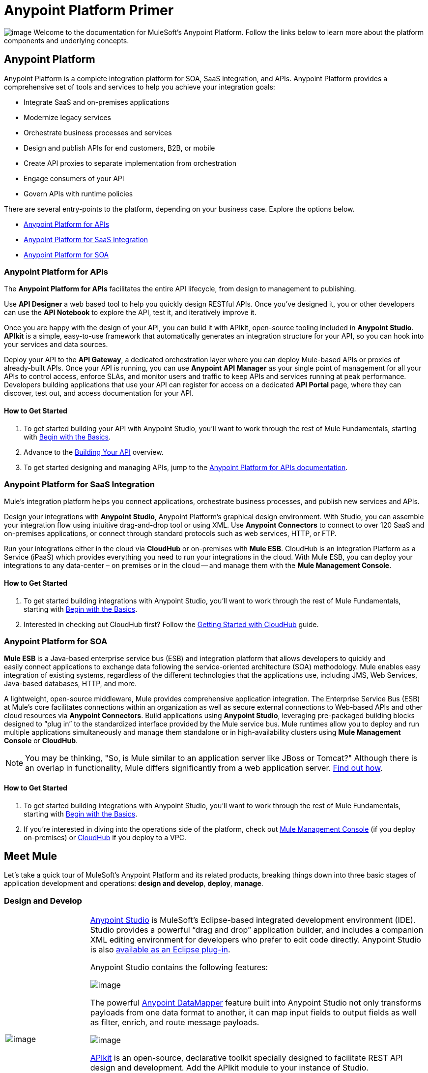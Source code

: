 = Anypoint Platform Primer
:keywords: anypoint, platform, saas, api, proxy

image:/documentation/download/thumbnails/122751577/icon-muleears-blue-big.png?version=1&modificationDate=1398809343844[image]
Welcome to the documentation for MuleSoft's Anypoint Platform. Follow the links below to learn more about the platform components and underlying concepts. 

== Anypoint Platform

Anypoint Platform is a complete integration platform for SOA, SaaS integration, and APIs. Anypoint Platform provides a comprehensive set of tools and services to help you achieve your integration goals:

* Integrate SaaS and on-premises applications
* Modernize legacy services
* Orchestrate business processes and services
* Design and publish APIs for end customers, B2B, or mobile
* Create API proxies to separate implementation from orchestration
* Engage consumers of your API
* Govern APIs with runtime policies

There are several entry-points to the platform, depending on your business case. Explore the options below.

* link:#AnypointPlatformPrimer-api[Anypoint Platform for APIs]
* link:#AnypointPlatformPrimer-saas[Anypoint Platform for SaaS Integration]
* link:#AnypointPlatformPrimer-soa[Anypoint Platform for SOA]

=== Anypoint Platform for APIs

The *Anypoint Platform for APIs* facilitates the entire API lifecycle, from design to management to publishing.

Use *API Designer* a web based tool to help you quickly design RESTful APIs. Once you’ve designed it, you or other developers can use the *API Notebook* to explore the API, test it, and iteratively improve it.

Once you are happy with the design of your API, you can build it with APIkit, open-source tooling included in *Anypoint Studio*. *APIkit* is a simple, easy-to-use framework that automatically generates an integration structure for your API, so you can hook into your services and data sources.

Deploy your API to the *API Gateway*, a dedicated orchestration layer where you can deploy Mule-based APIs or proxies of already-built APIs. Once your API is running, you can use *Anypoint API Manager* as your single point of management for all your APIs to control access, enforce SLAs, and monitor users and traffic to keep APIs and services running at peak performance. Developers building applications that use your API can register for access on a dedicated *API Portal* page, where they can discover, test out, and access documentation for your API.

==== How to Get Started

. To get started building your API with Anypoint Studio, you’ll want to work through the rest of Mule Fundamentals, starting with link:/documentation/display/current/Begin+with+the+Basics[Begin with the Basics].
. Advance to the link:/documentation/display/current/Building+Your+API[Building Your API] overview.
. To get started designing and managing APIs, jump to the link:/documentation/display/current/Anypoint+Platform+for+APIs[Anypoint Platform for APIs documentation].

=== Anypoint Platform for SaaS Integration

Mule's integration platform helps you connect applications, orchestrate business processes, and publish new services and APIs.

Design your integrations with *Anypoint Studio*, Anypoint Platform's graphical design environment. With Studio, you can assemble your integration flow using intuitive drag-and-drop tool or using XML. Use *Anypoint Connectors* to connect to over 120 SaaS and on-premises applications, or connect through standard protocols such as web services, HTTP, or FTP.

Run your integrations either in the cloud via *CloudHub* or on-premises with *Mule ESB*. CloudHub is an integration Platform as a Service (iPaaS) which provides everything you need to run your integrations in the cloud. With Mule ESB, you can deploy your integrations to any data-center – on premises or in the cloud -- and manage them with the *Mule Management Console*.

==== How to Get Started

. To get started building integrations with Anypoint Studio, you’ll want to work through the rest of Mule Fundamentals, starting with link:/documentation/display/current/Begin+with+the+Basics[Begin with the Basics].
. Interested in checking out CloudHub first? Follow the link:/documentation/display/current/Getting+Started+with+CloudHub[Getting Started with CloudHub] guide.

=== Anypoint Platform for SOA

*Mule ESB* is a Java-based enterprise service bus (ESB) and integration platform that allows developers to quickly and easily connect applications to exchange data following the service-oriented architecture (SOA) methodology. Mule enables easy integration of existing systems, regardless of the different technologies that the applications use, including JMS, Web Services, Java-based databases, HTTP, and more.

A lightweight, open-source middleware, Mule provides comprehensive application integration. The Enterprise Service Bus (ESB) at Mule’s core facilitates connections within an organization as well as secure external connections to Web-based APIs and other cloud resources via *Anypoint Connectors*. Build applications using *Anypoint Studio*, leveraging pre-packaged building blocks designed to “plug in” to the standardized interface provided by the Mule service bus. Mule runtimes allow you to deploy and run multiple applications simultaneously and manage them standalone or in high-availability clusters using *Mule Management Console* or *CloudHub*.

[NOTE]
You may be thinking, "So, is Mule similar to an application server like JBoss or Tomcat?" Although there is an overlap in functionality, Mule differs significantly from a web application server. link:/documentation/display/current/Mule+versus+Web+Application+Server[Find out how].

==== How to Get Started

. To get started building integrations with Anypoint Studio, you’ll want to work through the rest of Mule Fundamentals, starting with link:/documentation/display/current/Begin+with+the+Basics[Begin with the Basics].
. If you're interested in diving into the operations side of the platform, check out link:/documentation/display/current/Mule+Management+Console[Mule Management Console] (if you deploy on-premises) or link:/documentation/display/current/CloudHub[CloudHub] if you deploy to a VPC.

== Meet Mule

Let's take a quick tour of MuleSoft's Anypoint Platform and its related products, breaking things down into three basic stages of application development and operations: *design and develop*, *deploy*, *manage*.

=== Design and Develop

[width="100%",cols="20a,80a"]
|===
|image:/documentation/download/thumbnails/122751577/mulestudio.png?version=1&modificationDate=1398809343920[image]
|
link:/documentation/display/current/Anypoint+Studio+Essentials[Anypoint Studio] is MuleSoft's Eclipse-based integrated development environment (IDE). Studio provides a powerful “drag and drop” application builder, and includes a companion XML editing environment for developers who prefer to edit code directly. Anypoint Studio is also link:/documentation/display/current/Studio+in+Eclipse[available as an Eclipse plug-in].

Anypoint Studio contains the following features:

image:/documentation/download/thumbnails/122751577/datamapper.png?version=1&modificationDate=1398809343787[image]

The powerful link:/documentation/display/current/Datamapper+User+Guide+and+Reference[Anypoint DataMapper] feature built into Anypoint Studio not only transforms payloads from one data format to another, it can map input fields to output fields as well as filter, enrich, and route message payloads. 

image:/documentation/download/thumbnails/122751577/apiKit.png?version=1&modificationDate=1398809343745[image]

link:/documentation/display/current/Building+Your+API[APIkit] is an open-source, declarative toolkit specially designed to facilitate REST API design and development. Add the APIkit module to your instance of Studio.

image:/documentation/download/thumbnails/122751577/connector.png?version=1&modificationDate=1398809343777[image]

A large and ever-expanding assortment of bundled and premium link:/documentation/display/current/Anypoint+Connectors[Anypoint Connectors] facilitates quick, easy integration with SaaS applications, APIs, and common protocols.

image:/documentation/download/thumbnails/122751577/datasense.png?version=1&modificationDate=1398809343799[image]

link:/documentation/display/current/DataSense[DataSense] uses message metadata to proactively acquire information such as data type and structure to prescribe how to accurately map or use data in your application.
|===

=== Deploy

[width="100%",cols="20a,80a"]
|===
|image:/documentation/download/thumbnails/122751577/studioembeddedserver.png?version=1&modificationDate=1398809343930[image]
|Deploy to the *embedded server* bundled with Anypoint Studio for testing and debugging.
|image:/documentation/download/thumbnails/122751577/mule-server.png?version=1&modificationDate=1398809343888[image]
|Deploy to an *ESB Standalone server*, available as an Enterprise or Community product.
|image:/documentation/download/thumbnails/122751577/CloudHubLogo133high.png?version=1&modificationDate=1418158486817[image]
|Deploy to link:/documentation/display/current/CloudHub[CloudHub], the world's first integration Platform as a Service (iPaaS). Built on top of Mule, CloudHub allows you to integrate and orchestrate applications, data sources, and services across on-premise systems and the cloud.
|image:/documentation/download/thumbnails/122751577/mulesoft-database-customapp.png?version=1&modificationDate=1398809343910[image]
|Publish APIs or API proxies to an *link:/documentation/display/current/Configuring+an+API+Gateway[API Gateway]* to enable effective governance and support service reuse within your organization.
|===

=== Manage

[width="100%",cols="20a,80a"]
|===
|image:/documentation/download/thumbnails/122751577/mmc.png?version=1&modificationDate=1398809343877[image]
|The link:/documentation/display/current/Mule+Management+Console[Mule Management Console] facilitates deployment to the Mule Repository and subsequent deployment to Mule link:/documentation/display/current/Mule+High+Availability+HA+Clusters[high-availability clusters]. It provides robust runtime management capabilities for on-premises deployments.

|image:/documentation/download/thumbnails/122751577/CH_insight.png?version=2&modificationDate=1418158566236[image]

|link:/documentation/display/current/CloudHub+Insight[CloudHub Insight] tracks everything your data does in an application deployed to CloudHub. Insight makes information searchable and helps you find and recover from any errors that occurred during message processing.

|image:/documentation/download/thumbnails/122751577/AnypointAPI_manager.png?version=1&modificationDate=1398809343717[image]

|link:/documentation/display/current/Anypoint+Platform+for+APIs[Anypoint Platform for APIs] is an API and service registry and governance platform. Built from the ground up to support hybrid use cases, the platform governs all of your service and API assets, whether they’re internal or external, behind the firewall or on the cloud, on a single platform.
|=== 

== See Also

NEXT STEP: link:/documentation/display/current/Begin+with+the+Basics[Begin with the Basics] gives you an overview of essential Mule concepts.
